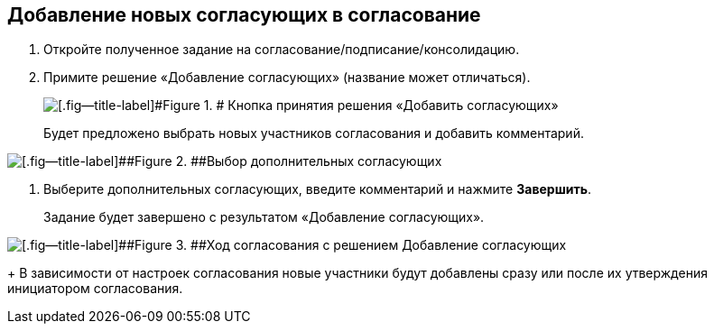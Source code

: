 
== Добавление новых согласующих в согласование

. [.ph .cmd]#Откройте полученное задание на согласование/подписание/консолидацию.#
. [.ph .cmd]#Примите решение «Добавление согласующих» (название может отличаться).#
+
image::approvalAddApproving.png[[.fig--title-label]#Figure 1. # Кнопка принятия решения «Добавить согласующих»]
+
Будет предложено выбрать новых участников согласования и добавить комментарий.

image::approvalAddApproversPanel.png[[.fig--title-label]##Figure 2. ##Выбор дополнительных согласующих]
. [.ph .cmd]#Выберите дополнительных согласующих, введите комментарий и нажмите *Завершить*.#
+
Задание будет завершено с результатом «Добавление согласующих».

image::negotiationWithNewApprov.png[[.fig--title-label]##Figure 3. ##Ход согласования с решением Добавление согласующих]
+
В зависимости от настроек согласования новые участники будут добавлены сразу или после их утверждения инициатором согласования.
